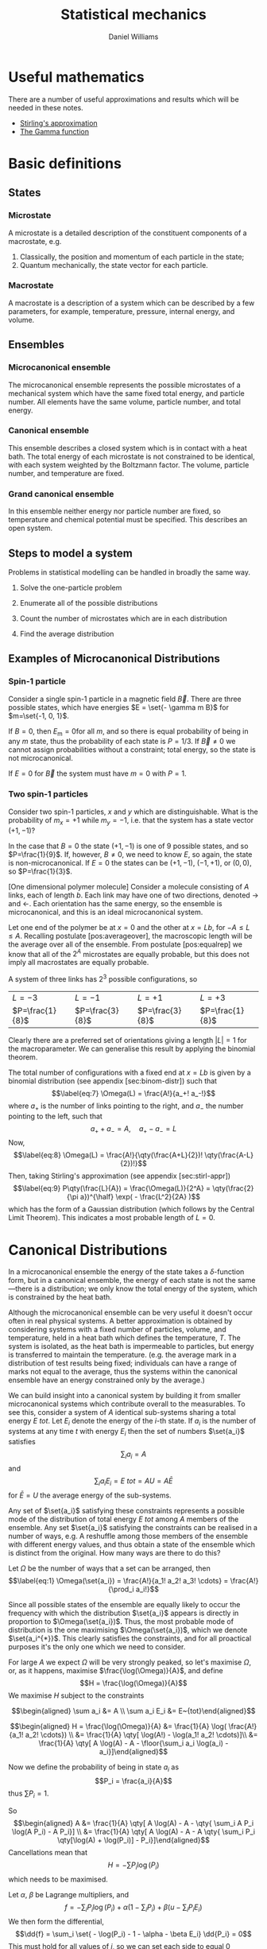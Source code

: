 #+TITLE: Statistical mechanics
#+AUTHOR: Daniel Williams
#+layout: org

* Useful mathematics

  There are a number of useful approximations and results which will be needed in these notes.

  + [[file:maths.org::maths:stirlings-approximation][Stirling's approximation]]
  + [[file:maths.org::gamma-function][The Gamma function]]
    

* Basic definitions

** States
*** Microstate

    A microstate is a detailed description of the constituent components of a macrostate, e.g.

    1. Classically, the position and momentum of each particle in the state;
    2. Quantum mechanically, the state vector for each particle.

*** Macrostate

    A macrostate is a description of a system which can be described by  a few parameters, for example, temperature, pressure, internal energy, and volume.


** Ensembles

*** Microcanonical ensemble

    The microcanonical ensemble represents the possible microstates of a  mechanical system which have the same fixed total energy, and  particle number.  All elements have the same volume, particle number, and total energy.

*** Canonical ensemble

    This ensemble describes a closed system which is in contact with a heat bath. 
    The total energy of each microstate is not constrained to be identical, with each system weighted by the Boltzmann factor. 
    The volume, particle number, and temperature are fixed.

*** Grand canonical ensemble

    In this ensemble neither energy nor particle number are fixed, so temperature and chemical potential must be specified.
    This describes an open system.

    
** Steps to model a system

 Problems in statistical modelling can be handled in broadly the same
 way.

 1. Solve the one-particle problem

 2. Enumerate all of the possible distributions

 3. Count the number of microstates which are in each distribution

 4. Find the average distribution

** Examples of Microcanonical Distributions

*** Spin-1 particle
    Consider a single spin-1 particle in a magnetic field \( \vec{B}\). 
    There are three possible states, which have energies \(E =   \set{- \gamma m B}\) for \(m=\set{-1, 0, 1}\).

    If  \(B=0\), then \(E_\mathrm{m} = 0 \)for all \(m\), and so there is equal probability of being in any \( m \) state, thus the probability of each state is \( P = 1/3\). If \(\vec{B} \neq 0\) we cannot assign probabilities without a constraint; total energy, so the state is not microcanonical.

    If $E=0$ for $\vec{B}$ the system must have $m=0$ with $P=1$.

*** Two spin-1 particles
    Consider two spin-1 particles, $x$ and $y$ which are distinguishable. 
    What is the probability of $m_x=+1$ while $m_y=-1$, i.e. that the system has a state vector $(+1, -1)$?

In the case that $B=0$ the state $(+1, -1)$ is one of 9 possible states,
and so $P=\frac{1}{9}$. If, however, $B\neq 0$, we need to know $E$, so
again, the state is non-microcanonical. If $E=0$ the states can be
$(+1, -1)$, $(-1, +1)$, or $(0,0)$, so $P=\frac{1}{3}$.

[One dimensional polymer molecule] Consider a molecule consisting of $A$
links, each of length $b$. Each link may have one of two directions,
denoted $\rightarrow$ and $\leftarrow$. Each orientation has the same
energy, so the ensemble is microcanonical, and this is an ideal
microcanonical system.

Let one end of the polymer be at $x=0$ and the other at $x = Lb$, for
$-A \leq L \leq A$. Recalling postulate [pos:averageover], the
macroscopic length will be the average over all of the ensemble. From
postulate [pos:equalrep] we know that all of the $2^A$ microstates are
equally probable, but this does not imply all macrostates are equally
probable.

A system of three links has $2^3$ possible configurations, so

| $L = -3$          | $L = -1$          | $L =+1$           | $L=+3$            |
| $P=\frac{1}{8}$   | $P=\frac{3}{8}$   | $P=\frac{3}{8}$   | $P=\frac{1}{8}$   |

Clearly there are a preferred set of orientations giving a length
$|L|=1$ for the macroparameter. We can generalise this result by
applying the binomial theorem.

The total number of configurations with a fixed end at $x = Lb$ is given
by a binomial distribution (see appendix [sec:binom-distr]) such that
$$\label{eq:7}
    \Omega(L) = \frac{A!}{a_+! a_-!}$$ where $a_+$ is the number of
links pointing to the right, and $a_-$ the number pointing to the left,
such that $$a_+ + a_- = A, \quad a_+ - a_- = L$$ Now, $$\label{eq:8}
    \Omega(L) = \frac{A!}{\qty(\frac{A+L}{2})! \qty(\frac{A-L}{2})!}$$
Then, taking Stirling's approximation (see appendix [sec:stirl-appr])
$$\label{eq:9}
    P\qty(\frac{L}{A}) = \frac{\Omega(L)}{2^A} = \qty(\frac{2}{\pi a})^{\half} \exp( - \frac{L^2}{2A} )$$
which has the form of a Gaussian distribution (which follows by the
Central Limit Theorem). This indicates a most probable length of $L=0$.

* Canonical Distributions

In a microcanonical ensemble the energy of the state takes a
$\delta$-function form, but in a canonical ensemble, the energy of each
state is not the same---there is a distribution; we only know the total
energy of the system, which is constrained by the heat bath.

Although the microcanonical ensemble can be very useful it doesn't occur
often in real physical systems. A better approximation is obtained by
considering systems with a fixed number of particles, volume, and
temperature, held in a heat bath which defines the temperature, $T$. The
system is isolated, as the heat bath is impermeable to particles, but
energy is transferred to maintain the temperature. (e.g. the average
mark in a distribution of test results being fixed; individuals can have
a range of marks not equal to the average, thus the systems within the
canonical ensemble have an energy constrained only by the average.)

We can build insight into a canonical system by building it from smaller
microcanonical systems which contribute overall to the measurables. To
see this, consider a system of $A$ identical sub-systems sharing a total
energy $E~{tot}$. Let $E_i$ denote the energy of the $i$-th state. If
$a_i$ is the number of systems at any time $t$ with energy $E_i$ then
the set of numbers $\set{a_i}$ satisfies $$\sum_i a_i = A$$ and
$$\sum_i a_i E_i = E~{tot} = AU = A \bar{E}$$ for $\bar{E} = U$ the
average energy of the sub-systems.

Any set of $\set{a_i}$ satisfying these constraints represents a
possible mode of the distribution of total energy $E~{tot}$ among $A$
members of the ensemble. Any set $\set{a_i}$ satisfying the constraints
can be realised in a number of ways, e.g. A reshuffle among those
members of the ensemble with different energy values, and thus obtain a
state of the ensemble which is distinct from the original. How many ways
are there to do this?

Let $\Omega$ be the number of ways that a set can be arranged, then
$$\label{eq:1}
  \Omega(\set{a_i}) = \frac{A!}{a_1! a_2! a_3! \cdots} = \frac{A!}{\prod_i a_i!}$$

Since all possible states of the ensemble are equally likely to occur
the frequency with which the distribution $\set{a_i}$ appears is
directly in proportion to $\Omega(\set{a_i})$. Thus, the most probable
mode of distribution is the one maximising $\Omega(\set{a_i})$, which we
denote $\set{a_i^{*}}$. This clearly satisfies the constraints, and for
all proactical purposes it's the only one which we need to consider.

For large $A$ we expect $\Omega$ will be very strongly peaked, so let's
maximise $\Omega$, or, as it happens, maximise $\frac{\log(\Omega)}{A}$,
and define $$H = \frac{\log(\Omega)}{A}$$ We maximise $H$ subject to the
constraints

$$\begin{aligned}
  \sum a_i &= A \\
\sum a_i E_i &= E~{tot}\end{aligned}$$

$$\begin{aligned}
  H = \frac{\log(\Omega)}{A} &= \frac{1}{A} \log( \frac{A!}{a_1! a_2! \cdots}) \\
&= \frac{1}{A} \qty[ \log(A!) - \log(a_1! a_2! \cdots)]\\
&= \frac{1}{A} \qty[ A \log(A) - A - \floor{\sum_i a_i \log(a_i) - a_i}]\end{aligned}$$

Now we define the probability of being in state $a_i$ as
$$P_i = \frac{a_i}{A}$$ thus $\sum P_i = 1$.

So $$\begin{aligned}
  A &= \frac{1}{A} \qty[ A \log(A) - A - \qty{ \sum_i A P_i \log(A P_i) - A P_i}] \\
&= \frac{1}{A} \qty[ A \log(A) - A - A \qty{ \sum_i P_i \qty[\log(A) + \log(P_i)] - P_i}]\end{aligned}$$
Cancellations mean that $$H = - \sum P_i \log(P_i)$$ which needs to be
maximised.

Let $\alpha$, $\beta$ be Lagrange multipliers, and
$$f = - \sum_i P_i \log(P_i) + \alpha(1 - \sum_i P_i) + \beta( u - \sum_i P_i E_i )$$
We then form the differential,
$$\dd{f} = \sum_i \set{ - \log(P_i) - 1 - \alpha - \beta E_i}
\dd{P_i} = 0$$ This must hold for all values of $i$, so we can set each
side to equal $0$ independently,
$$\therefore - \log(P_i) - 1 -\alpha - \beta E_i =0 \quad \forall i$$
$$P_i = \exp( -1 -\alpha -\beta E_i)$$ and we also know $\sum P_i=1$, so
$$\begin{aligned}
  \sum \exp(-1 -\alpha - \beta E_i) &= 1 \\
  e^{-(1+\alpha)} \sum e^{-\beta E_i} &= 1 \\
  e^{-(1+\alpha)} =  \qty(\sum e^{-\beta E_i})^{-1} &= \frac{1}{Z} \end{aligned}$$
where $Z = \sum e^{-\beta E_i}$ is the partition function for the
system, the sum over all states weighted by the Boltzmann factor. Thus
$$\label{eq:10}
  P_i = \frac{1}{Z} \exp(-\beta E_i)$$ This can be generalised to
reflect the fact that there are several ways to reach the same energy
state, and so we adopt the notation $$\label{eq:11}
  Z = \sum_i g_i \exp(- \beta E_i)$$ for $g_i$ the multiplicity (or
degeneracy) of the $i$th state.

The partition function, $Z$, is the central equation of statistical
mechanics, and knowledge of it allows the derivation of the major
results of thermodynamics.

** Major results using $Z$

/The mean energy in a canonical ensemble/ is given as
$$\ev{E} = \sum P_i E_i = \sum \frac{1}{Z} E_i \exp(-\beta E_i)$$
Considering that $$\pdv{\beta} \log(Z) = \frac{1}{Z} \pdv{\beta}(Z)$$
and $$Z = Z = \sum_i \exp(- \beta E_i)$$ then
$$\pdv{\beta} \log(Z) = - \frac{1}{Z} \sum_i E_i \exp(- \beta E_i)$$ and
so $$\label{eq:12}
 U = \ev{E} = - \pdv{\beta} \log(Z)$$

/The energy fluctuations in a canonical ensemble/ are $$\begin{aligned}
\Delta E^2 &= \ev{E_i - \ev{E}}^2 = \ev{E_i^2 - 2 E_i \ev{E} + \ev{E}^2} \\
 &= \ev{E_i}^2 - \ev{E}^2 = \sum_i P_i E_i^2 - \qty( \sum_i P_i E_i )^2 \\
 &= \sum_i \frac{1}{Z} \exp(-\beta E_i) E_i^2 - \qty( \sum_i \frac{1}{Z} \exp(- \beta E_i) E_i )^2 \tag{\(\star\)}\end{aligned}$$
Noting that $$\begin{aligned}
  - \pdv{U}{\beta} &= - \pdv{\beta}( \pdv{Z}{\beta} \frac{1}{Z} ) \\ 
&= \pdv{\beta} \qty[ \qty(\sum_i e^{-\beta E_i})^{-1} \sum_i \qty(-E_i e^{\beta E_i})] \\
&= \star\end{aligned}$$ then $$\label{eq:13}
  \Delta E^2 = - \pdv{U}{\beta}$$ which is positive definite.
